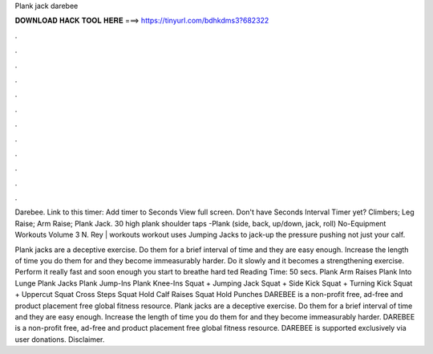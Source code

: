 Plank jack darebee



𝐃𝐎𝐖𝐍𝐋𝐎𝐀𝐃 𝐇𝐀𝐂𝐊 𝐓𝐎𝐎𝐋 𝐇𝐄𝐑𝐄 ===> https://tinyurl.com/bdhkdms3?682322



.



.



.



.



.



.



.



.



.



.



.



.

Darebee. Link to this timer: Add timer to Seconds View full screen. Don't have Seconds Interval Timer yet? Climbers; Leg Raise; Arm Raise; Plank Jack. 30 high plank shoulder taps  -Plank (side, back, up/down, jack, roll)  No-Equipment Workouts Volume 3 N. Rey |  workouts workout uses Jumping Jacks to jack-up the pressure pushing not just your calf.

Plank jacks are a deceptive exercise. Do them for a brief interval of time and they are easy enough. Increase the length of time you do them for and they become immeasurably harder. Do it slowly and it becomes a strengthening exercise. Perform it really fast and soon enough you start to breathe hard ted Reading Time: 50 secs. Plank Arm Raises Plank Into Lunge Plank Jacks Plank Jump-Ins Plank Knee-Ins Squat + Jumping Jack Squat + Side Kick Squat + Turning Kick Squat + Uppercut Squat Cross Steps Squat Hold Calf Raises Squat Hold Punches DAREBEE is a non-profit free, ad-free and product placement free global fitness resource. Plank jacks are a deceptive exercise. Do them for a brief interval of time and they are easy enough. Increase the length of time you do them for and they become immeasurably harder. DAREBEE is a non-profit free, ad-free and product placement free global fitness resource. DAREBEE is supported exclusively via user donations. Disclaimer.
